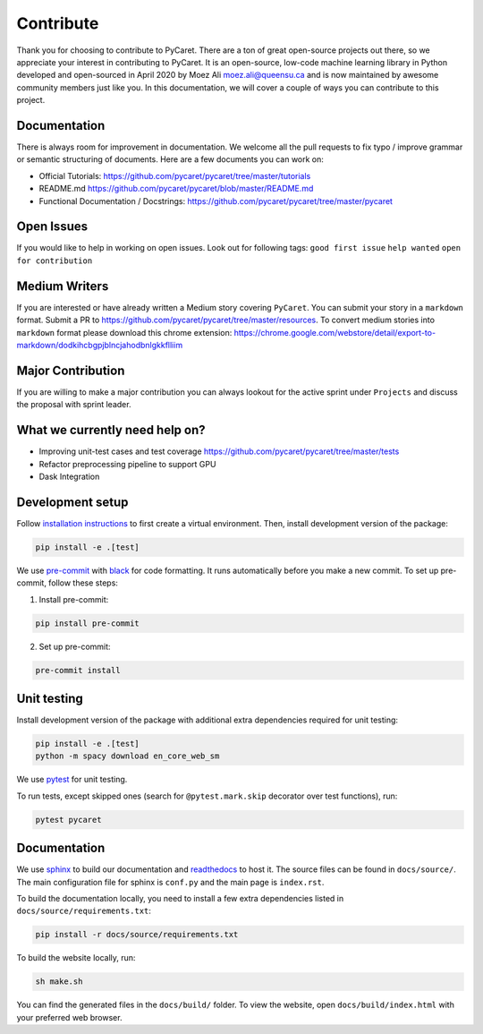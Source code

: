 Contribute
===========

Thank you for choosing to contribute to PyCaret. There are a ton of
great open-source projects out there, so we appreciate your interest in
contributing to PyCaret. It is an open-source, low-code machine learning
library in Python developed and open-sourced in April 2020 by Moez Ali
moez.ali@queensu.ca and is now maintained by awesome community members
just like you. In this documentation, we will cover a couple of ways you
can contribute to this project.

Documentation
-------------

There is always room for improvement in documentation. We welcome all
the pull requests to fix typo / improve grammar or semantic structuring
of documents. Here are a few documents you can work on:

-  Official Tutorials:
   https://github.com/pycaret/pycaret/tree/master/tutorials
-  README.md https://github.com/pycaret/pycaret/blob/master/README.md
-  Functional Documentation / Docstrings:
   https://github.com/pycaret/pycaret/tree/master/pycaret

Open Issues
-----------

If you would like to help in working on open issues. Look out for
following tags: ``good first issue`` ``help wanted``
``open for contribution``

Medium Writers
--------------

If you are interested or have already written a Medium story covering
``PyCaret``. You can submit your story in a ``markdown`` format. Submit
a PR to https://github.com/pycaret/pycaret/tree/master/resources. To
convert medium stories into ``markdown`` format please download this
chrome extension:
https://chrome.google.com/webstore/detail/export-to-markdown/dodkihcbgpjblncjahodbnlgkkflliim

Major Contribution
------------------

If you are willing to make a major contribution you can always lookout
for the active sprint under ``Projects`` and discuss the proposal with
sprint leader.

What we currently need help on?
-------------------------------
-  Improving unit-test cases and test coverage
   https://github.com/pycaret/pycaret/tree/master/tests
-  Refactor preprocessing pipeline to support GPU
-  Dask Integration

Development setup
-----------------
Follow `installation instructions <https://pycaret.readthedocs.io/en/latest/installation.html#installing-the-latest-release>`_ to first create a virtual environment. Then, install development version of the package:

.. code-block:: shell

    pip install -e .[test]

We use `pre-commit <https://pre-commit.com>`_ with `black <https://github.com/psf/black>`_ for code formatting. It runs automatically before you make a new commit. To set up pre-commit, follow these steps:

1. Install pre-commit:

.. code-block:: shell

    pip install pre-commit

2. Set up pre-commit:

.. code-block:: shell

    pre-commit install

Unit testing
------------
Install development version of the package with additional extra dependencies required for unit testing:

.. code-block:: shell

    pip install -e .[test]
    python -m spacy download en_core_web_sm

We use `pytest <https://docs.pytest.org/en/latest/>`_ for unit testing.

To run tests, except skipped ones (search for ``@pytest.mark.skip`` decorator over test functions), run:

.. code-block:: shell

    pytest pycaret

Documentation
-------------
We use `sphinx <https://www.sphinx-doc.org/>`_ to build our documentation and `readthedocs <https://pycaret.readthedocs.io/en/latest/index.html>`_ to host it. The source files can be found in ``docs/source/``. The main configuration file for sphinx is ``conf.py`` and the main page is ``index.rst``.

To build the documentation locally, you need to install a few extra dependencies listed in
``docs/source/requirements.txt``:

.. code-block:: shell

    pip install -r docs/source/requirements.txt

To build the website locally, run:

.. code-block:: shell

    sh make.sh

You can find the generated files in the ``docs/build/`` folder. To view the website, open  ``docs/build/index.html`` with your preferred web browser.
